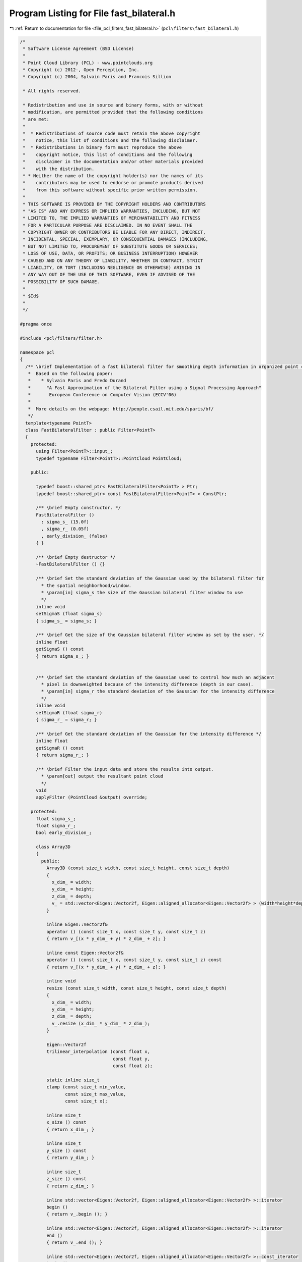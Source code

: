 
.. _program_listing_file_pcl_filters_fast_bilateral.h:

Program Listing for File fast_bilateral.h
=========================================

|exhale_lsh| :ref:`Return to documentation for file <file_pcl_filters_fast_bilateral.h>` (``pcl\filters\fast_bilateral.h``)

.. |exhale_lsh| unicode:: U+021B0 .. UPWARDS ARROW WITH TIP LEFTWARDS

.. code-block:: cpp

   /*
    * Software License Agreement (BSD License)
    *
    * Point Cloud Library (PCL) - www.pointclouds.org
    * Copyright (c) 2012-, Open Perception, Inc.
    * Copyright (c) 2004, Sylvain Paris and Francois Sillion
   
    * All rights reserved.
   
    * Redistribution and use in source and binary forms, with or without
    * modification, are permitted provided that the following conditions
    * are met:
    *
    *  * Redistributions of source code must retain the above copyright
    *    notice, this list of conditions and the following disclaimer.
    *  * Redistributions in binary form must reproduce the above
    *    copyright notice, this list of conditions and the following
    *    disclaimer in the documentation and/or other materials provided
    *    with the distribution.
    * * Neither the name of the copyright holder(s) nor the names of its
    *    contributors may be used to endorse or promote products derived
    *    from this software without specific prior written permission.
    *
    * THIS SOFTWARE IS PROVIDED BY THE COPYRIGHT HOLDERS AND CONTRIBUTORS
    * "AS IS" AND ANY EXPRESS OR IMPLIED WARRANTIES, INCLUDING, BUT NOT
    * LIMITED TO, THE IMPLIED WARRANTIES OF MERCHANTABILITY AND FITNESS
    * FOR A PARTICULAR PURPOSE ARE DISCLAIMED. IN NO EVENT SHALL THE
    * COPYRIGHT OWNER OR CONTRIBUTORS BE LIABLE FOR ANY DIRECT, INDIRECT,
    * INCIDENTAL, SPECIAL, EXEMPLARY, OR CONSEQUENTIAL DAMAGES (INCLUDING,
    * BUT NOT LIMITED TO, PROCUREMENT OF SUBSTITUTE GOODS OR SERVICES;
    * LOSS OF USE, DATA, OR PROFITS; OR BUSINESS INTERRUPTION) HOWEVER
    * CAUSED AND ON ANY THEORY OF LIABILITY, WHETHER IN CONTRACT, STRICT
    * LIABILITY, OR TORT (INCLUDING NEGLIGENCE OR OTHERWISE) ARISING IN
    * ANY WAY OUT OF THE USE OF THIS SOFTWARE, EVEN IF ADVISED OF THE
    * POSSIBILITY OF SUCH DAMAGE.
    *
    * $Id$
    *
    */
   
   #pragma once
   
   #include <pcl/filters/filter.h>
   
   namespace pcl
   {
     /** \brief Implementation of a fast bilateral filter for smoothing depth information in organized point clouds
      *  Based on the following paper:
      *    * Sylvain Paris and Fredo Durand
      *      "A Fast Approximation of the Bilateral Filter using a Signal Processing Approach"
      *       European Conference on Computer Vision (ECCV'06)
      *
      *  More details on the webpage: http://people.csail.mit.edu/sparis/bf/
      */
     template<typename PointT>
     class FastBilateralFilter : public Filter<PointT>
     {
       protected:
         using Filter<PointT>::input_;
         typedef typename Filter<PointT>::PointCloud PointCloud;
   
       public:
       
         typedef boost::shared_ptr< FastBilateralFilter<PointT> > Ptr;
         typedef boost::shared_ptr< const FastBilateralFilter<PointT> > ConstPtr;
   
         /** \brief Empty constructor. */
         FastBilateralFilter ()
           : sigma_s_ (15.0f)
           , sigma_r_ (0.05f)
           , early_division_ (false)
         { }
         
         /** \brief Empty destructor */
         ~FastBilateralFilter () {}
   
         /** \brief Set the standard deviation of the Gaussian used by the bilateral filter for
           * the spatial neighborhood/window.
           * \param[in] sigma_s the size of the Gaussian bilateral filter window to use
           */
         inline void
         setSigmaS (float sigma_s)
         { sigma_s_ = sigma_s; }
   
         /** \brief Get the size of the Gaussian bilateral filter window as set by the user. */
         inline float
         getSigmaS () const
         { return sigma_s_; }
   
   
         /** \brief Set the standard deviation of the Gaussian used to control how much an adjacent
           * pixel is downweighted because of the intensity difference (depth in our case).
           * \param[in] sigma_r the standard deviation of the Gaussian for the intensity difference
           */
         inline void
         setSigmaR (float sigma_r)
         { sigma_r_ = sigma_r; }
   
         /** \brief Get the standard deviation of the Gaussian for the intensity difference */
         inline float
         getSigmaR () const
         { return sigma_r_; }
   
         /** \brief Filter the input data and store the results into output.
           * \param[out] output the resultant point cloud
           */
         void
         applyFilter (PointCloud &output) override;
   
       protected:
         float sigma_s_;
         float sigma_r_;
         bool early_division_;
   
         class Array3D
         {
           public:
             Array3D (const size_t width, const size_t height, const size_t depth)
             {
               x_dim_ = width;
               y_dim_ = height;
               z_dim_ = depth;
               v_ = std::vector<Eigen::Vector2f, Eigen::aligned_allocator<Eigen::Vector2f> > (width*height*depth, Eigen::Vector2f (0.0f, 0.0f));
             }
   
             inline Eigen::Vector2f&
             operator () (const size_t x, const size_t y, const size_t z)
             { return v_[(x * y_dim_ + y) * z_dim_ + z]; }
   
             inline const Eigen::Vector2f&
             operator () (const size_t x, const size_t y, const size_t z) const
             { return v_[(x * y_dim_ + y) * z_dim_ + z]; }
   
             inline void
             resize (const size_t width, const size_t height, const size_t depth)
             {
               x_dim_ = width;
               y_dim_ = height;
               z_dim_ = depth;
               v_.resize (x_dim_ * y_dim_ * z_dim_);
             }
   
             Eigen::Vector2f
             trilinear_interpolation (const float x,
                                      const float y,
                                      const float z);
   
             static inline size_t
             clamp (const size_t min_value,
                    const size_t max_value,
                    const size_t x);
   
             inline size_t
             x_size () const
             { return x_dim_; }
   
             inline size_t
             y_size () const
             { return y_dim_; }
   
             inline size_t
             z_size () const
             { return z_dim_; }
   
             inline std::vector<Eigen::Vector2f, Eigen::aligned_allocator<Eigen::Vector2f> >::iterator
             begin ()
             { return v_.begin (); }
   
             inline std::vector<Eigen::Vector2f, Eigen::aligned_allocator<Eigen::Vector2f> >::iterator
             end ()
             { return v_.end (); }
   
             inline std::vector<Eigen::Vector2f, Eigen::aligned_allocator<Eigen::Vector2f> >::const_iterator
             begin () const
             { return v_.begin (); }
   
             inline std::vector<Eigen::Vector2f, Eigen::aligned_allocator<Eigen::Vector2f> >::const_iterator
             end () const
             { return v_.end (); }
   
           private:
             std::vector<Eigen::Vector2f, Eigen::aligned_allocator<Eigen::Vector2f> > v_;
             size_t x_dim_, y_dim_, z_dim_;
         };
   
   
     };
   }
   
   #ifdef PCL_NO_PRECOMPILE
   #include <pcl/filters/impl/fast_bilateral.hpp>
   #else
   #define PCL_INSTANTIATE_FastBilateralFilter(T) template class PCL_EXPORTS pcl::FastBilateralFilter<T>;
   #endif
